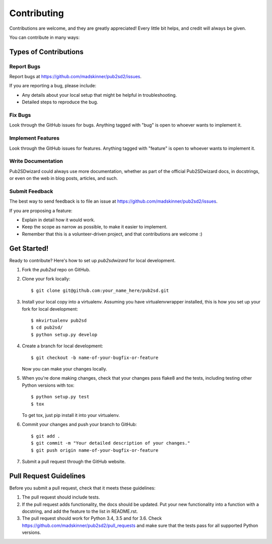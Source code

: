 ============
Contributing
============

Contributions are welcome, and they are greatly appreciated! Every
little bit helps, and credit will always be given.

You can contribute in many ways:

Types of Contributions
----------------------

Report Bugs
~~~~~~~~~~~

Report bugs at https://github.com/madskinner/pub2sd2/issues.

If you are reporting a bug, please include:

* Any details about your local setup that might be helpful in troubleshooting.
* Detailed steps to reproduce the bug.

Fix Bugs
~~~~~~~~

Look through the GitHub issues for bugs. Anything tagged with "bug"
is open to whoever wants to implement it.

Implement Features
~~~~~~~~~~~~~~~~~~

Look through the GitHub issues for features. Anything tagged with "feature"
is open to whoever wants to implement it.

Write Documentation
~~~~~~~~~~~~~~~~~~~

Pub2SDwizard could always use more documentation, whether
as part of the official Pub2SDwizard docs, in docstrings,
or even on the web in blog posts, articles, and such.

Submit Feedback
~~~~~~~~~~~~~~~

The best way to send feedback is to file an issue at https://github.com/madskinner/pub2sd2/issues.

If you are proposing a feature:

* Explain in detail how it would work.
* Keep the scope as narrow as possible, to make it easier to implement.
* Remember that this is a volunteer-driven project, and that contributions
  are welcome :)

Get Started!
------------

Ready to contribute? Here's how to set up `pub2sdwizard` for local development.

1. Fork the `pub2sd` repo on GitHub.
2. Clone your fork locally::

    $ git clone git@github.com:your_name_here/pub2sd.git

3. Install your local copy into a virtualenv. Assuming you have virtualenvwrapper installed, this is how you set up your fork for local development::

    $ mkvirtualenv pub2sd
    $ cd pub2sd/
    $ python setup.py develop

4. Create a branch for local development::

    $ git checkout -b name-of-your-bugfix-or-feature

   Now you can make your changes locally.

5. When you're done making changes, check that your changes pass flake8 and the tests, including testing other Python versions with tox::

    $ python setup.py test
    $ tox

   To get tox, just pip install it into your virtualenv.

6. Commit your changes and push your branch to GitHub::

    $ git add .
    $ git commit -m "Your detailed description of your changes."
    $ git push origin name-of-your-bugfix-or-feature

7. Submit a pull request through the GitHub website.

Pull Request Guidelines
-----------------------

Before you submit a pull request, check that it meets these guidelines:

1. The pull request should include tests.
2. If the pull request adds functionality, the docs should be updated. Put
   your new functionality into a function with a docstring, and add the
   feature to the list in README.rst.
3. The pull request should work for Python 3.4, 3.5 and for 3.6. Check
   https://github.com/madskinner/pub2sd2/pull_requests
   and make sure that the tests pass for all supported Python versions.

